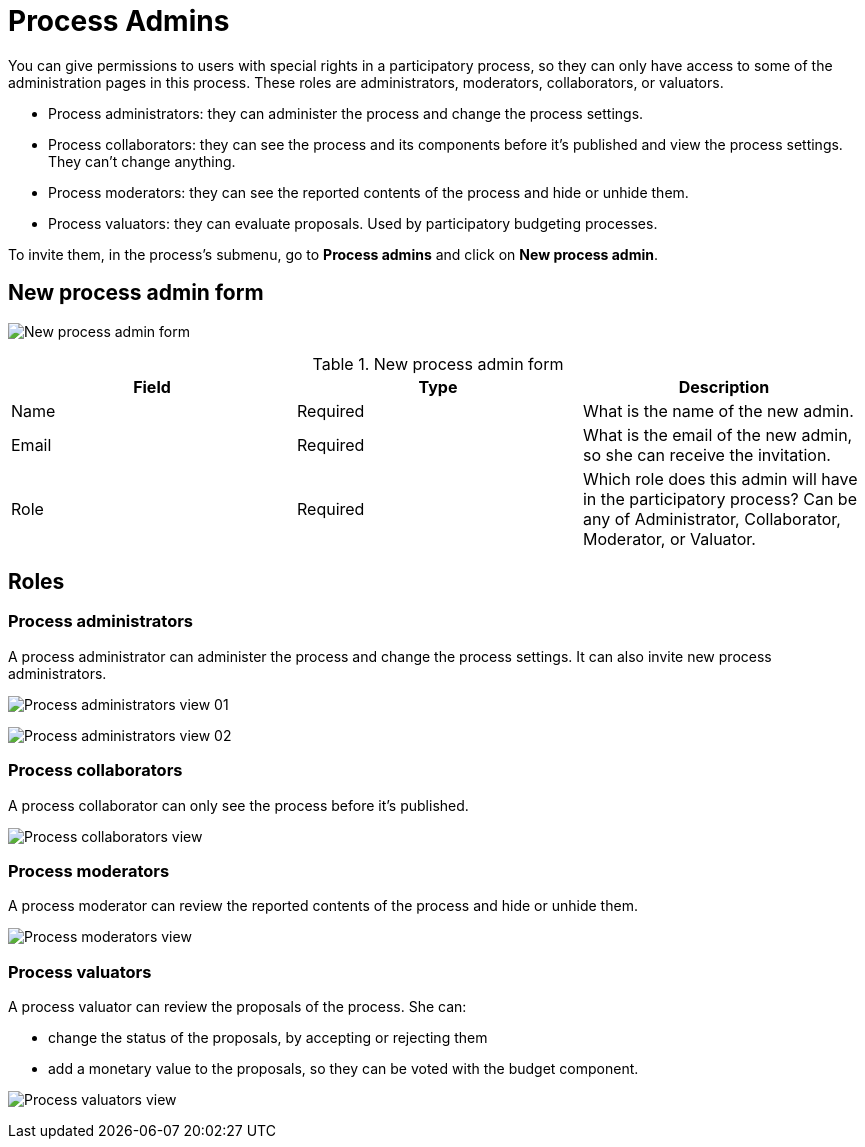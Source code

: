 = Process Admins

You can give permissions to users with special rights in a participatory process,
so they can only have access to some of the administration pages in this process.
These roles are administrators, moderators, collaborators, or valuators.

* Process administrators: they can administer the process and change the process settings.
* Process collaborators: they can see the process and its components before it's published and view the process settings.
They can't change anything.
* Process moderators: they can see the reported contents of the process and hide or unhide them.
* Process valuators: they can evaluate proposals. Used by participatory budgeting processes.

To invite them, in the process's submenu, go to *Process admins* and click on *New process admin*.

== New process admin form

image:process_admins_form.png[New process admin form]

.New process admin form
|===
|Field |Type |Description

|Name
|Required
|What is the name of the new admin.

|Email
|Required
|What is the email of the new admin, so she can receive the invitation.

|Role
|Required
|Which role does this admin will have in the participatory process? Can be any of Administrator, Collaborator, Moderator, or Valuator.
|===

== Roles

=== Process administrators

A process administrator can administer the process and change the process settings. It can also invite new process administrators.

image:process_admins_role_admin01.png[Process administrators view 01]

image:process_admins_role_admin02.png[Process administrators view 02]

=== Process collaborators

A process collaborator can only see the process before it's published.

image:process_admins_role_collaborator.png[Process collaborators view]

=== Process moderators

A process moderator can review the reported contents of the process and hide or unhide them.

image:process_admins_role_moderator.png[Process moderators view]

=== Process valuators

A process valuator can review the proposals of the process. She can:

* change the status of the proposals, by accepting or rejecting them
* add a monetary value to the proposals, so they can be voted with the budget component.

image:process_admins_role_valuator.png[Process valuators view]
